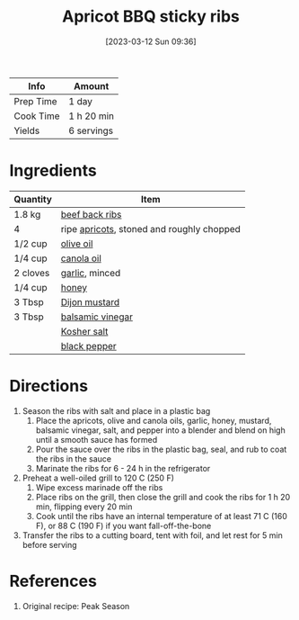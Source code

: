 :PROPERTIES:
:ID:       433e5206-86d9-403b-a371-d597b403e56e
:END:
#+TITLE: Apricot BBQ sticky ribs
#+DATE: [2023-03-12 Sun 09:36]
#+LAST_MODIFIED: [2023-04-02 Sun 18:50]
#+FILETAGS: :beef:entree:recipes:

| Info      | Amount     |
|-----------+------------|
| Prep Time | 1 day      |
| Cook Time | 1 h 20 min |
| Yields    | 6 servings |

* Ingredients

  | Quantity | Item                                      |
  |----------+-------------------------------------------|
  | 1.8 kg   | [[id:faff597b-a221-4f45-b3f7-0c226e35d5bd][beef back ribs]]                            |
  | 4        | ripe [[id:04a64aef-675f-4002-a08e-d4d0c47c33c2][apricots]], stoned and roughly chopped |
  | 1/2 cup  | [[id:a3cbe672-676d-4ce9-b3d5-2ab7cdef6810][olive oil]]                                 |
  | 1/4 cup  | [[id:7a9bbd87-4f90-4c59-8bb1-e1bdcdffceb3][canola oil]]                                |
  | 2 cloves | [[id:f120187f-f080-4f7c-b2cc-72dc56228a07][garlic]], minced                            |
  | 1/4 cup  | [[id:257897fc-30ec-4477-aa93-abff6398d8c1][honey]]                                     |
  | 3 Tbsp   | [[id:00a48416-bb29-468a-9498-dacf8e0491ba][Dijon mustard]]                             |
  | 3 Tbsp   | [[id:f166ad76-3c07-43ce-a9fa-826590535b84][balsamic vinegar]]                          |
  |          | [[id:026747d6-33c9-43c8-9d71-e201ed476116][Kosher salt]]                               |
  |          | [[id:68516e6c-ad08-45fd-852b-ba45ce50a68b][black pepper]]                                          |

* Directions

  1. Season the ribs with salt and place in a plastic bag
	 1. Place the apricots, olive and canola oils, garlic, honey, mustard, balsamic vinegar, salt, and pepper into a blender and blend on high until a smooth sauce has formed
	 2. Pour the sauce over the ribs in the plastic bag, seal, and rub to coat the ribs in the sauce
	 3. Marinate the ribs for 6 - 24 h in the refrigerator
  2. Preheat a well-oiled grill to 120 C (250 F)
	 1. Wipe excess marinade off the ribs
	 2. Place ribs on the grill, then close the grill and cook the ribs for 1 h 20 min, flipping every 20 min
	 3. Cook until the ribs have an internal temperature of at least 71 C (160 F), or 88 C (190 F) if you want fall-off-the-bone
  3. Transfer the ribs to a cutting board, tent with foil, and let rest for 5 min before serving

* References

  1. Original recipe: Peak Season

